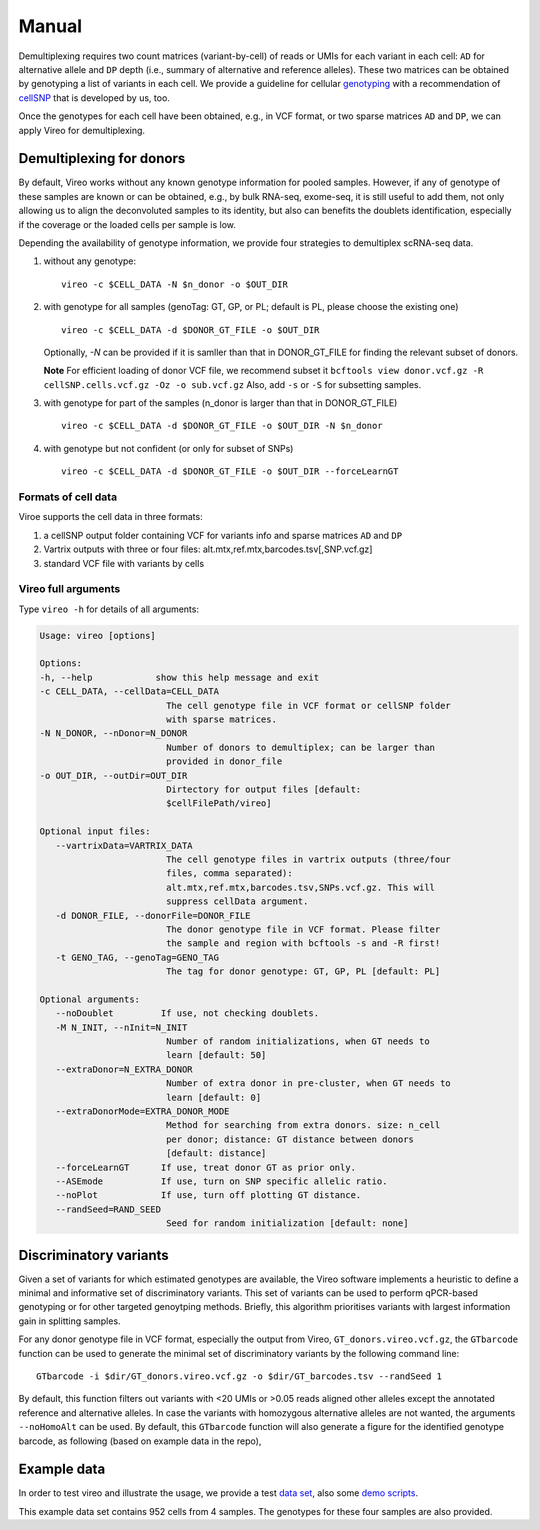 ======
Manual
======

Demultiplexing requires two count matrices (variant-by-cell) of reads or UMIs 
for each variant in each cell: ``AD`` for alternative allele and ``DP`` depth 
(i.e., summary of alternative and reference alleles). These two matrices can be 
obtained by genotyping a list of variants in each cell. We provide a guideline 
for cellular genotyping_ with a recommendation of cellSNP_ that is developed by 
us, too.

Once the genotypes for each cell have been obtained, e.g., in VCF format, or two
sparse matrices ``AD`` and ``DP``, we can apply Vireo for demultiplexing.


Demultiplexing for donors
=========================

By default, Vireo works without any known genotype information for pooled 
samples. However, if any of genotype of these samples are known or can be 
obtained, e.g., by bulk RNA-seq, exome-seq, it is still useful to add them, not
only allowing us to align the deconvoluted samples to its identity, but also can 
benefits the doublets identification, especially if the coverage or the loaded 
cells per sample is low.

Depending the availability of genotype information, we provide four strategies 
to demultiplex scRNA-seq data.

1) without any genotype: 

   ::

      vireo -c $CELL_DATA -N $n_donor -o $OUT_DIR

2) with genotype for all samples (genoTag: GT, GP, or PL; default is PL, please 
   choose the existing one)

   ::

      vireo -c $CELL_DATA -d $DONOR_GT_FILE -o $OUT_DIR

   Optionally, `-N` can be provided if it is samller than that in DONOR_GT_FILE
   for finding the relevant subset of donors.

   **Note** For efficient loading of donor VCF file, we recommend subset it
   ``bcftools view donor.vcf.gz -R cellSNP.cells.vcf.gz -Oz -o sub.vcf.gz``
   Also, add ``-s`` or ``-S`` for subsetting samples. 

3) with genotype for part of the samples (n_donor is larger than that in 
   DONOR_GT_FILE)

   ::

      vireo -c $CELL_DATA -d $DONOR_GT_FILE -o $OUT_DIR -N $n_donor 

4) with genotype but not confident (or only for subset of SNPs)

   ::

      vireo -c $CELL_DATA -d $DONOR_GT_FILE -o $OUT_DIR --forceLearnGT


Formats of cell data
--------------------
Viroe supports the cell data in three formats:

1) a cellSNP output folder containing VCF for variants info and sparse matrices 
   ``AD`` and ``DP``
2) Vartrix outputs with three or four files: alt.mtx,ref.mtx,barcodes.tsv[,SNP.vcf.gz]
3) standard VCF file with variants by cells


Vireo full arguments
--------------------

Type ``vireo -h`` for details of all arguments:

.. code-block:: html

   Usage: vireo [options]

   Options:
   -h, --help            show this help message and exit
   -c CELL_DATA, --cellData=CELL_DATA
                           The cell genotype file in VCF format or cellSNP folder
                           with sparse matrices.
   -N N_DONOR, --nDonor=N_DONOR
                           Number of donors to demultiplex; can be larger than
                           provided in donor_file
   -o OUT_DIR, --outDir=OUT_DIR
                           Dirtectory for output files [default:
                           $cellFilePath/vireo]

   Optional input files:
      --vartrixData=VARTRIX_DATA
                           The cell genotype files in vartrix outputs (three/four
                           files, comma separated):
                           alt.mtx,ref.mtx,barcodes.tsv,SNPs.vcf.gz. This will
                           suppress cellData argument.
      -d DONOR_FILE, --donorFile=DONOR_FILE
                           The donor genotype file in VCF format. Please filter
                           the sample and region with bcftools -s and -R first!
      -t GENO_TAG, --genoTag=GENO_TAG
                           The tag for donor genotype: GT, GP, PL [default: PL]

   Optional arguments:
      --noDoublet         If use, not checking doublets.
      -M N_INIT, --nInit=N_INIT
                           Number of random initializations, when GT needs to
                           learn [default: 50]
      --extraDonor=N_EXTRA_DONOR
                           Number of extra donor in pre-cluster, when GT needs to
                           learn [default: 0]
      --extraDonorMode=EXTRA_DONOR_MODE
                           Method for searching from extra donors. size: n_cell
                           per donor; distance: GT distance between donors
                           [default: distance]
      --forceLearnGT      If use, treat donor GT as prior only.
      --ASEmode           If use, turn on SNP specific allelic ratio.
      --noPlot            If use, turn off plotting GT distance.
      --randSeed=RAND_SEED
                           Seed for random initialization [default: none]



Discriminatory variants
=======================

Given a set of variants for which estimated genotypes are available, the Vireo 
software implements a heuristic to define a minimal and informative set of 
discriminatory variants. This set of variants can be used to perform qPCR-based 
genotyping or for other targeted genoytping methods. Briefly, this algorithm 
prioritises variants with largest information gain in splitting samples.

For any donor genotype file in VCF format, especially the output from Vireo, 
``GT_donors.vireo.vcf.gz``, the ``GTbarcode`` function can be used to generate 
the minimal set of discriminatory variants by the following command line:

::

   GTbarcode -i $dir/GT_donors.vireo.vcf.gz -o $dir/GT_barcodes.tsv --randSeed 1

By default, this function filters out variants with <20 UMIs or >0.05 reads 
aligned other alleles except the annotated reference and alternative alleles. 
In case the variants with homozygous alternative alleles are not wanted, the 
arguments ``--noHomoAlt`` can be used. By default, this ``GTbarcode`` function 
will also generate a figure for the identified genotype barcode, as following 
(based on example data in the repo),

.. image:: image/GT_barcodes.png
   :height: 400px
   :width: 800px
   :scale: 50 %
   :alt: identified discriminatory variants
   :align: center


Example data
============

In order to test vireo and illustrate the usage, we provide a test `data set`_,
also some `demo scripts`_.

This example data set contains 952 cells from 4 samples. The genotypes for these
four samples are also provided.

.. _genotyping: https://vireoSNP.readthedocs.io/en/latest/genotype.html
.. _cellSNP: https://github.com/huangyh09/cellSNP
.. _demo scripts: https://github.com/huangyh09/vireo/blob/master/examples/demo.sh
.. _data set: https://github.com/huangyh09/vireo/tree/master/data
